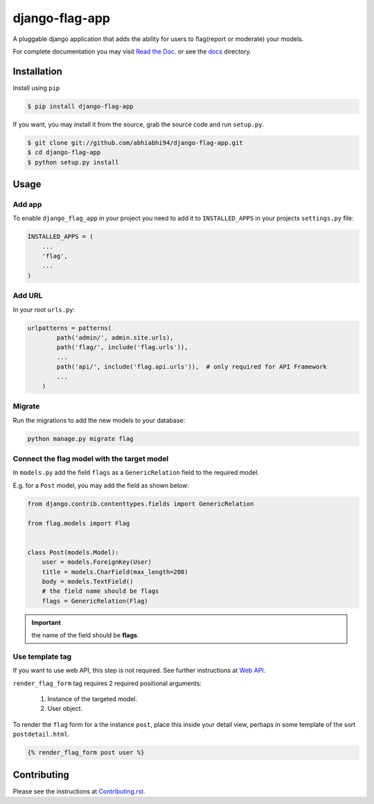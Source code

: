 ===============
django-flag-app
===============

.. image:: https://github.com/abhiabhi94/django-flag-app/actions/workflows/test.yml/badge.svg?branch=main
    :target: https://github.com/abhiabhi94/django-flag-app/actions
    :alt: Test

.. image:: https://codecov.io/gh/abhiabhi94/django-flag-app/branch/main/graph/badge.svg?token=1XFNVKMX4W
  :target: https://codecov.io/gh/abhiabhi94/django-flag-app
  :alt: Coverage

.. image:: https://badge.fury.io/py/django-flag-app.svg
    :target: https://pypi.org/project/django-flag-app/
    :alt: Latest PyPi version

.. image:: https://img.shields.io/pypi/pyversions/django-flag-app.svg
    :target: https://pypi.python.org/pypi/django-flag-app/
    :alt: python

.. image:: https://img.shields.io/pypi/djversions/django-flag-app.svg
    :target: https://pypi.python.org/pypi/django-flag-app/
    :alt: django

.. image:: https://readthedocs.org/projects/django-flag-app/badge/?version=latest
    :target: https://django-flag-app.readthedocs.io/?badge=latest
    :alt: docs

.. image:: https://img.shields.io/github/license/abhiabhi94/django-flag-app?color=gr
    :target: https://github.com/abhiabhi94/django-flag-app/blob/main/LICENSE
    :alt: licence


A pluggable django application that adds the ability for users to flag(report or moderate) your models.


.. image:: https://raw.githubusercontent.com/abhiabhi94/django-flag-app/main/docs/_static/images/django-flag-app.gif
    :alt: flagging-process


For complete documentation you may visit `Read the Doc`_. or see the `docs`_ directory.

.. _Read the Doc: https://django-flag-app.readthedocs.io
.. _docs: https://github.com/abhiabhi94/django-flag-app/blob/main/docs/

Installation
------------

Install using ``pip``

.. code:: sh

    $ pip install django-flag-app

If you want, you may install it from the source, grab the source code and run ``setup.py``.

.. code:: sh

    $ git clone git://github.com/abhiabhi94/django-flag-app.git
    $ cd django-flag-app
    $ python setup.py install

Usage
-----

Add app
````````

To enable ``django_flag_app`` in your project you need to add it to ``INSTALLED_APPS`` in your projects ``settings.py`` file:

.. code:: python

    INSTALLED_APPS = (
        ...
        'flag',
        ...
    )

Add URL
````````

In your root ``urls.py``:

.. code:: python

    urlpatterns = patterns(
            path('admin/', admin.site.urls),
            path('flag/', include('flag.urls')),
            ...
            path('api/', include('flag.api.urls')),  # only required for API Framework
            ...
        )

Migrate
````````

Run the migrations to add the new models to your database:

.. code:: sh

    python manage.py migrate flag


Connect the flag model with the target model
`````````````````````````````````````````````

In ``models.py`` add the field ``flags`` as a ``GenericRelation`` field to the required model.

E.g. for a ``Post`` model, you may add the field as shown below:

.. code:: python

    from django.contrib.contenttypes.fields import GenericRelation

    from flag.models import Flag


    class Post(models.Model):
        user = models.ForeignKey(User)
        title = models.CharField(max_length=200)
        body = models.TextField()
        # the field name should be flags
        flags = GenericRelation(Flag)

.. important::


    the name of the field should be **flags**.


Use template tag
`````````````````

If you want to use web API, this step is not required. See further instructions at `Web API`_.

.. _Web API: https://github.com/abhiabhi94/django-flag-app/blob/main/docs/webAPI.rst

``render_flag_form`` tag requires 2 required positional arguments:

    1. Instance of the targeted model.
    2. User object.

To render the ``flag`` form for a the instance ``post``, place this inside your detail view, perhaps in some template of the sort ``postdetail.html``.

.. code:: jinja

    {% render_flag_form post user %}



Contributing
------------

Please see the instructions at `Contributing.rst`_.

.. _Contributing.rst: https://github.com/abhiabhi94/django-flag-app/blob/main/CONTRIBUTING.rst
